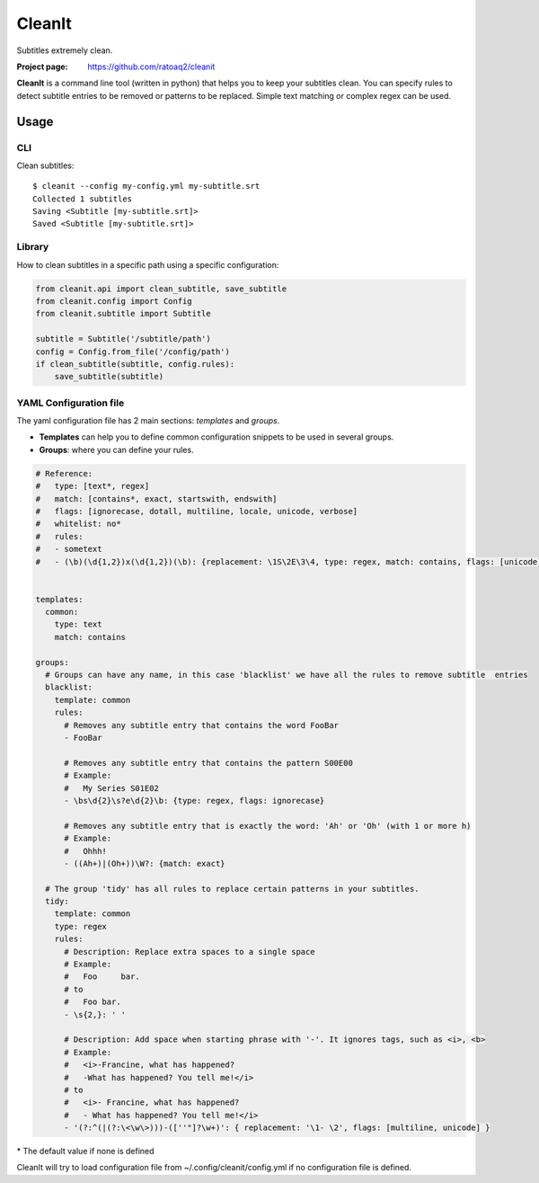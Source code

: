 CleanIt
==========
Subtitles extremely clean.

.. image:: https://img.shields.io/pypi/v/cleanit.svg
    :target: https://pypi.python.org/pypi/cleanit
    :alt: Latest Version

.. image:: https://travis-ci.org/ratoaq2/cleanit.svg?branch=master
   :target: https://travis-ci.org/ratoaq2/cleanit
   :alt: Travis CI build status

.. image:: https://img.shields.io/github/license/ratoaq2/cleanit.svg
   :target: https://github.com/ratoaq2/cleanit/blob/master/LICENSE
   :alt: License

:Project page: https://github.com/ratoaq2/cleanit

**CleanIt** is a command line tool (written in python) that helps you to keep your subtitles clean. You can specify rules to detect subtitle entries to be removed or patterns to be replaced. Simple text matching or complex regex can be used.

Usage
-----
CLI
^^^
Clean subtitles::

    $ cleanit --config my-config.yml my-subtitle.srt
    Collected 1 subtitles
    Saving <Subtitle [my-subtitle.srt]>
    Saved <Subtitle [my-subtitle.srt]>

Library
^^^^^^^
How to clean subtitles in a specific path using a specific configuration:

.. code:: python

    from cleanit.api import clean_subtitle, save_subtitle
    from cleanit.config import Config
    from cleanit.subtitle import Subtitle

    subtitle = Subtitle('/subtitle/path')
    config = Config.from_file('/config/path')
    if clean_subtitle(subtitle, config.rules):
        save_subtitle(subtitle)

YAML Configuration file
^^^^^^^^^^^^^^^^^^^^^^^
The yaml configuration file has 2 main sections: *templates* and *groups*.

- **Templates** can help you to define common configuration snippets to be used in several groups.
- **Groups**: where you can define your rules.

.. code:: yaml

 # Reference:
 #   type: [text*, regex]
 #   match: [contains*, exact, startswith, endswith]
 #   flags: [ignorecase, dotall, multiline, locale, unicode, verbose]
 #   whitelist: no* 
 #   rules:
 #   - sometext
 #   - (\b)(\d{1,2})x(\d{1,2})(\b): {replacement: \1S\2E\3\4, type: regex, match: contains, flags: [unicode], whitelist: no}
 
 
 templates:
   common:
     type: text
     match: contains
 
 groups:
   # Groups can have any name, in this case 'blacklist' we have all the rules to remove subtitle  entries
   blacklist:
     template: common
     rules:
       # Removes any subtitle entry that contains the word FooBar
       - FooBar
 
       # Removes any subtitle entry that contains the pattern S00E00
       # Example:
       #   My Series S01E02
       - \bs\d{2}\s?e\d{2}\b: {type: regex, flags: ignorecase}
 
       # Removes any subtitle entry that is exactly the word: 'Ah' or 'Oh' (with 1 or more h)
       # Example:
       #   Ohhh!
       - ((Ah+)|(Oh+))\W?: {match: exact}
 
   # The group 'tidy' has all rules to replace certain patterns in your subtitles.
   tidy:
     template: common
     type: regex
     rules:
       # Description: Replace extra spaces to a single space
       # Example:
       #   Foo     bar.
       # to
       #   Foo bar.
       - \s{2,}: ' '
 
       # Description: Add space when starting phrase with '-'. It ignores tags, such as <i>, <b>
       # Example:
       #   <i>-Francine, what has happened?
       #   -What has happened? You tell me!</i>
       # to
       #   <i>- Francine, what has happened?
       #   - What has happened? You tell me!</i>
       - '(?:^(|(?:\<\w\>)))-([''"]?\w+)': { replacement: '\1- \2', flags: [multiline, unicode] }

\* The default value if none is defined



CleanIt will try to load configuration file from ~/.config/cleanit/config.yml if no configuration file is defined.